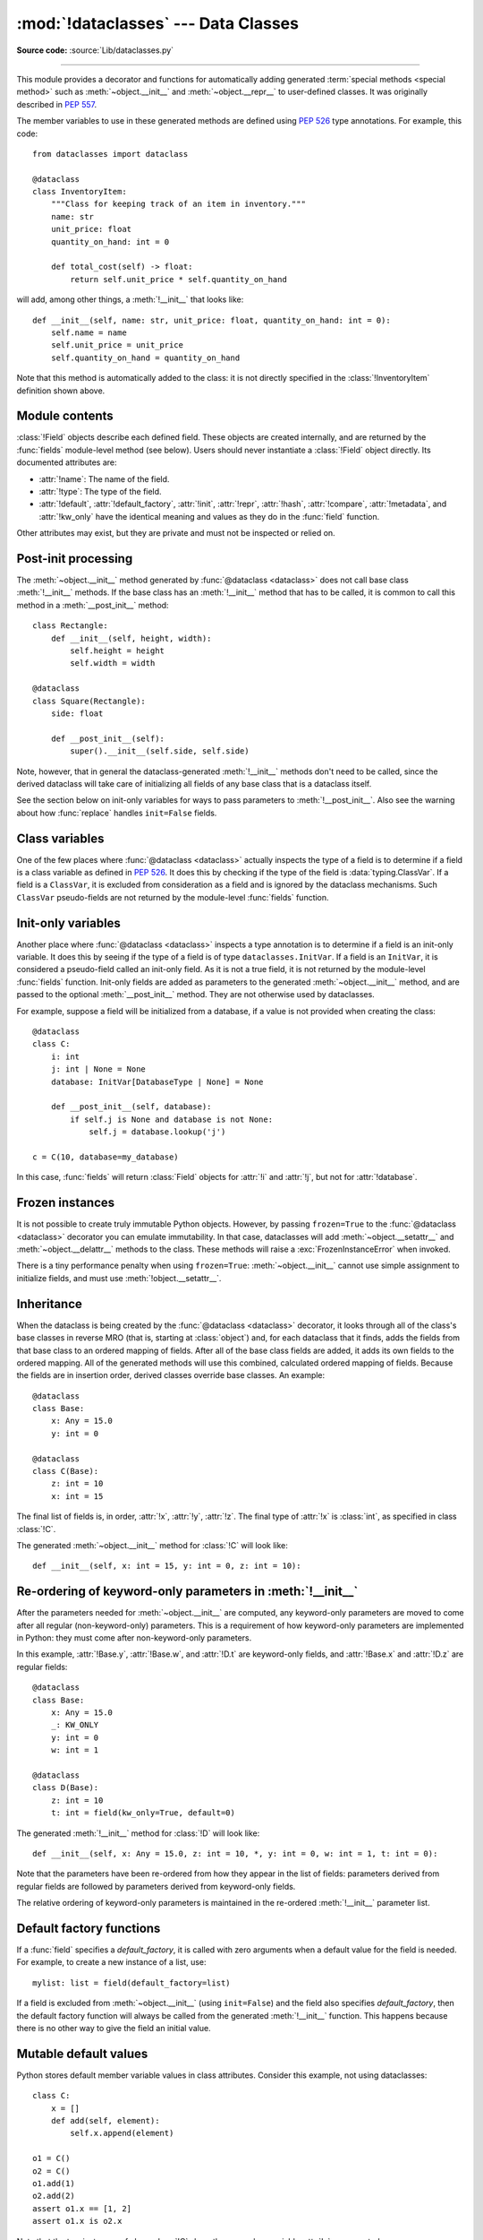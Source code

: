 :mod:`!dataclasses` --- Data Classes
====================================

.. module:: dataclasses
    :synopsis: Generate special methods on user-defined classes.

.. moduleauthor:: Eric V. Smith <eric@trueblade.com>
.. sectionauthor:: Eric V. Smith <eric@trueblade.com>

**Source code:** :source:`Lib/dataclasses.py`

--------------

This module provides a decorator and functions for automatically
adding generated :term:`special methods <special method>` such as :meth:`~object.__init__` and
:meth:`~object.__repr__` to user-defined classes.  It was originally described
in :pep:`557`.

The member variables to use in these generated methods are defined
using :pep:`526` type annotations.  For example, this code::

  from dataclasses import dataclass

  @dataclass
  class InventoryItem:
      """Class for keeping track of an item in inventory."""
      name: str
      unit_price: float
      quantity_on_hand: int = 0

      def total_cost(self) -> float:
          return self.unit_price * self.quantity_on_hand

will add, among other things, a :meth:`!__init__` that looks like::

  def __init__(self, name: str, unit_price: float, quantity_on_hand: int = 0):
      self.name = name
      self.unit_price = unit_price
      self.quantity_on_hand = quantity_on_hand

Note that this method is automatically added to the class: it is not
directly specified in the :class:`!InventoryItem` definition shown above.

.. versionadded:: 3.7

Module contents
---------------

.. decorator:: dataclass(*, init=True, repr=True, eq=True, order=False, unsafe_hash=False, frozen=False, match_args=True, kw_only=False, slots=False, weakref_slot=False)

   This function is a :term:`decorator` that is used to add generated
   :term:`special methods <special method>` to classes, as described below.

   The ``@dataclass`` decorator examines the class to find
   ``field``\s.  A ``field`` is defined as a class variable that has a
   :term:`type annotation <variable annotation>`.  With two
   exceptions described below, nothing in ``@dataclass``
   examines the type specified in the variable annotation.

   The order of the fields in all of the generated methods is the
   order in which they appear in the class definition.

   The ``@dataclass`` decorator will add various "dunder" methods to
   the class, described below.  If any of the added methods already
   exist in the class, the behavior depends on the parameter, as documented
   below. The decorator returns the same class that it is called on; no new
   class is created.

   If ``@dataclass`` is used just as a simple decorator with no parameters,
   it acts as if it has the default values documented in this
   signature.  That is, these three uses of ``@dataclass`` are
   equivalent::

     @dataclass
     class C:
         ...

     @dataclass()
     class C:
         ...

     @dataclass(init=True, repr=True, eq=True, order=False, unsafe_hash=False, frozen=False,
                match_args=True, kw_only=False, slots=False, weakref_slot=False)
     class C:
         ...

   The parameters to ``@dataclass`` are:

   - *init*: If true (the default), a :meth:`~object.__init__` method will be
     generated.

     If the class already defines :meth:`!__init__`, this parameter is
     ignored.

   - *repr*: If true (the default), a :meth:`~object.__repr__` method will be
     generated.  The generated repr string will have the class name and
     the name and repr of each field, in the order they are defined in
     the class.  Fields that are marked as being excluded from the repr
     are not included.  For example:
     ``InventoryItem(name='widget', unit_price=3.0, quantity_on_hand=10)``.

     If the class already defines :meth:`!__repr__`, this parameter is
     ignored.

   - *eq*: If true (the default), an :meth:`~object.__eq__` method will be
     generated.  This method compares the class as if it were a tuple
     of its fields, in order.  Both instances in the comparison must
     be of the identical type.

     If the class already defines :meth:`!__eq__`, this parameter is
     ignored.

   - *order*: If true (the default is ``False``), :meth:`~object.__lt__`,
     :meth:`~object.__le__`, :meth:`~object.__gt__`, and :meth:`~object.__ge__` methods will be
     generated.  These compare the class as if it were a tuple of its
     fields, in order.  Both instances in the comparison must be of the
     identical type.  If *order* is true and *eq* is false, a
     :exc:`ValueError` is raised.

     If the class already defines any of :meth:`!__lt__`,
     :meth:`!__le__`, :meth:`!__gt__`, or :meth:`!__ge__`, then
     :exc:`TypeError` is raised.

   - *unsafe_hash*: If false (the default), a :meth:`~object.__hash__` method
     is generated according to how *eq* and *frozen* are set.

     :meth:`!__hash__` is used by built-in :meth:`hash()`, and when objects are
     added to hashed collections such as dictionaries and sets.  Having a
     :meth:`!__hash__` implies that instances of the class are immutable.
     Mutability is a complicated property that depends on the programmer's
     intent, the existence and behavior of :meth:`!__eq__`, and the values of
     the *eq* and *frozen* flags in the ``@dataclass`` decorator.

     By default, ``@dataclass`` will not implicitly add a :meth:`~object.__hash__`
     method unless it is safe to do so.  Neither will it add or change an
     existing explicitly defined :meth:`!__hash__` method.  Setting the class
     attribute ``__hash__ = None`` has a specific meaning to Python, as
     described in the :meth:`!__hash__` documentation.

     If :meth:`!__hash__` is not explicitly defined, or if it is set to ``None``,
     then ``@dataclass`` *may* add an implicit :meth:`!__hash__` method.
     Although not recommended, you can force ``@dataclass`` to create a
     :meth:`!__hash__` method with ``unsafe_hash=True``. This might be the case
     if your class is logically immutable but can still be mutated.
     This is a specialized use case and should be considered carefully.

     Here are the rules governing implicit creation of a :meth:`!__hash__`
     method.  Note that you cannot both have an explicit :meth:`!__hash__`
     method in your dataclass and set ``unsafe_hash=True``; this will result
     in a :exc:`TypeError`.

     If *eq* and *frozen* are both true, by default ``@dataclass`` will
     generate a :meth:`!__hash__` method for you.  If *eq* is true and
     *frozen* is false, :meth:`!__hash__` will be set to ``None``, marking it
     unhashable (which it is, since it is mutable).  If *eq* is false,
     :meth:`!__hash__` will be left untouched meaning the :meth:`!__hash__`
     method of the superclass will be used (if the superclass is
     :class:`object`, this means it will fall back to id-based hashing).

   - *frozen*: If true (the default is ``False``), assigning to fields will
     generate an exception.  This emulates read-only frozen instances.  If
     :meth:`~object.__setattr__` or :meth:`~object.__delattr__` is defined in the class, then
     :exc:`TypeError` is raised.  See the discussion below.

   - *match_args*: If true (the default is ``True``), the
     :attr:`~object.__match_args__` tuple will be created from the list of
     parameters to the generated :meth:`~object.__init__` method (even if
     :meth:`!__init__` is not generated, see above).  If false, or if
     :attr:`!__match_args__` is already defined in the class, then
     :attr:`!__match_args__` will not be generated.

    .. versionadded:: 3.10

   - *kw_only*: If true (the default value is ``False``), then all
     fields will be marked as keyword-only.  If a field is marked as
     keyword-only, then the only effect is that the :meth:`~object.__init__`
     parameter generated from a keyword-only field must be specified
     with a keyword when :meth:`!__init__` is called.  There is no
     effect on any other aspect of dataclasses.  See the
     :term:`parameter` glossary entry for details.  Also see the
     :const:`KW_ONLY` section.

    .. versionadded:: 3.10

   - *slots*: If true (the default is ``False``), :attr:`~object.__slots__` attribute
     will be generated and new class will be returned instead of the original one.
     If :attr:`!__slots__` is already defined in the class, then :exc:`TypeError`
     is raised. Calling no-arg :func:`super` in dataclasses using ``slots=True`` will result in
     the following exception being raised:
     ``TypeError: super(type, obj): obj must be an instance or subtype of type``.
     The two-arg :func:`super` is a valid workaround. See :gh:`90562` for full details.

    .. versionadded:: 3.10

    .. versionchanged:: 3.11
       If a field name is already included in the :attr:`!__slots__`
       of a base class, it will not be included in the generated :attr:`!__slots__`
       to prevent :ref:`overriding them <datamodel-note-slots>`.
       Therefore, do not use :attr:`!__slots__` to retrieve the field names of a
       dataclass. Use :func:`fields` instead.
       To be able to determine inherited slots,
       base class :attr:`!__slots__` may be any iterable, but *not* an iterator.


   - *weakref_slot*: If true (the default is ``False``), add a slot
     named "__weakref__", which is required to make an instance
     weakref-able.  It is an error to specify ``weakref_slot=True``
     without also specifying ``slots=True``.

    .. versionadded:: 3.11

   ``field``\s may optionally specify a default value, using normal
   Python syntax::

     @dataclass
     class C:
         a: int       # 'a' has no default value
         b: int = 0   # assign a default value for 'b'

   In this example, both :attr:`!a` and :attr:`!b` will be included in the added
   :meth:`~object.__init__` method, which will be defined as::

     def __init__(self, a: int, b: int = 0):

   :exc:`TypeError` will be raised if a field without a default value
   follows a field with a default value.  This is true whether this
   occurs in a single class, or as a result of class inheritance.

.. function:: field(*, default=MISSING, default_factory=MISSING, init=True, repr=True, hash=None, compare=True, metadata=None, kw_only=MISSING)

   For common and simple use cases, no other functionality is
   required.  There are, however, some dataclass features that
   require additional per-field information.  To satisfy this need for
   additional information, you can replace the default field value
   with a call to the provided :func:`!field` function.  For example::

     @dataclass
     class C:
         mylist: list[int] = field(default_factory=list)

     c = C()
     c.mylist += [1, 2, 3]

   As shown above, the :const:`MISSING` value is a sentinel object used to
   detect if some parameters are provided by the user. This sentinel is
   used because ``None`` is a valid value for some parameters with
   a distinct meaning.  No code should directly use the :const:`MISSING` value.

   The parameters to :func:`!field` are:

   - *default*: If provided, this will be the default value for this
     field.  This is needed because the :func:`!field` call itself
     replaces the normal position of the default value.

   - *default_factory*: If provided, it must be a zero-argument
     callable that will be called when a default value is needed for
     this field.  Among other purposes, this can be used to specify
     fields with mutable default values, as discussed below.  It is an
     error to specify both *default* and *default_factory*.

   - *init*: If true (the default), this field is included as a
     parameter to the generated :meth:`~object.__init__` method.

   - *repr*: If true (the default), this field is included in the
     string returned by the generated :meth:`~object.__repr__` method.

   - *hash*: This can be a bool or ``None``.  If true, this field is
     included in the generated :meth:`~object.__hash__` method.  If ``None`` (the
     default), use the value of *compare*: this would normally be
     the expected behavior.  A field should be considered in the hash
     if it's used for comparisons.  Setting this value to anything
     other than ``None`` is discouraged.

     One possible reason to set ``hash=False`` but ``compare=True``
     would be if a field is expensive to compute a hash value for,
     that field is needed for equality testing, and there are other
     fields that contribute to the type's hash value.  Even if a field
     is excluded from the hash, it will still be used for comparisons.

   - *compare*: If true (the default), this field is included in the
     generated equality and comparison methods (:meth:`~object.__eq__`,
     :meth:`~object.__gt__`, et al.).

   - *metadata*: This can be a mapping or ``None``. ``None`` is treated as
     an empty dict.  This value is wrapped in
     :func:`~types.MappingProxyType` to make it read-only, and exposed
     on the :class:`Field` object. It is not used at all by Data
     Classes, and is provided as a third-party extension mechanism.
     Multiple third-parties can each have their own key, to use as a
     namespace in the metadata.

   - *kw_only*: If true, this field will be marked as keyword-only.
     This is used when the generated :meth:`~object.__init__` method's
     parameters are computed.

    .. versionadded:: 3.10

   If the default value of a field is specified by a call to
   :func:`!field`, then the class attribute for this field will be
   replaced by the specified *default* value.  If *default* is not
   provided, then the class attribute will be deleted.  The intent is
   that after the :func:`@dataclass <dataclass>` decorator runs, the class
   attributes will all contain the default values for the fields, just
   as if the default value itself were specified.  For example,
   after::

     @dataclass
     class C:
         x: int
         y: int = field(repr=False)
         z: int = field(repr=False, default=10)
         t: int = 20

   The class attribute :attr:`!C.z` will be ``10``, the class attribute
   :attr:`!C.t` will be ``20``, and the class attributes :attr:`!C.x` and
   :attr:`!C.y` will not be set.

.. class:: Field

   :class:`!Field` objects describe each defined field. These objects
   are created internally, and are returned by the :func:`fields`
   module-level method (see below).  Users should never instantiate a
   :class:`!Field` object directly.  Its documented attributes are:

   - :attr:`!name`: The name of the field.
   - :attr:`!type`: The type of the field.
   - :attr:`!default`, :attr:`!default_factory`, :attr:`!init`, :attr:`!repr`, :attr:`!hash`,
     :attr:`!compare`, :attr:`!metadata`, and :attr:`!kw_only` have the identical
     meaning and values as they do in the :func:`field` function.

   Other attributes may exist, but they are private and must not be
   inspected or relied on.

.. function:: fields(class_or_instance)

   Returns a tuple of :class:`Field` objects that define the fields for this
   dataclass.  Accepts either a dataclass, or an instance of a dataclass.
   Raises :exc:`TypeError` if not passed a dataclass or instance of one.
   Does not return pseudo-fields which are ``ClassVar`` or ``InitVar``.

.. function:: asdict(obj, *, dict_factory=dict)

   Converts the dataclass *obj* to a dict (by using the
   factory function *dict_factory*).  Each dataclass is converted
   to a dict of its fields, as ``name: value`` pairs.  dataclasses, dicts,
   lists, and tuples are recursed into.  Other objects are copied with
   :func:`copy.deepcopy`.

   Example of using :func:`!asdict` on nested dataclasses::

     @dataclass
     class Point:
          x: int
          y: int

     @dataclass
     class C:
          mylist: list[Point]

     p = Point(10, 20)
     assert asdict(p) == {'x': 10, 'y': 20}

     c = C([Point(0, 0), Point(10, 4)])
     assert asdict(c) == {'mylist': [{'x': 0, 'y': 0}, {'x': 10, 'y': 4}]}

   To create a shallow copy, the following workaround may be used::

     {field.name: getattr(obj, field.name) for field in fields(obj)}

   :func:`!asdict` raises :exc:`TypeError` if *obj* is not a dataclass
   instance.

.. function:: astuple(obj, *, tuple_factory=tuple)

   Converts the dataclass *obj* to a tuple (by using the
   factory function *tuple_factory*).  Each dataclass is converted
   to a tuple of its field values.  dataclasses, dicts, lists, and
   tuples are recursed into. Other objects are copied with
   :func:`copy.deepcopy`.

   Continuing from the previous example::

     assert astuple(p) == (10, 20)
     assert astuple(c) == ([(0, 0), (10, 4)],)

   To create a shallow copy, the following workaround may be used::

     tuple(getattr(obj, field.name) for field in dataclasses.fields(obj))

   :func:`!astuple` raises :exc:`TypeError` if *obj* is not a dataclass
   instance.

.. function:: make_dataclass(cls_name, fields, *, bases=(), namespace=None, init=True, repr=True, eq=True, order=False, unsafe_hash=False, frozen=False, match_args=True, kw_only=False, slots=False, weakref_slot=False, module=None)

   Creates a new dataclass with name *cls_name*, fields as defined
   in *fields*, base classes as given in *bases*, and initialized
   with a namespace as given in *namespace*.  *fields* is an
   iterable whose elements are each either ``name``, ``(name, type)``,
   or ``(name, type, Field)``.  If just ``name`` is supplied,
   :data:`typing.Any` is used for ``type``.  The values of *init*,
   *repr*, *eq*, *order*, *unsafe_hash*, *frozen*,
   *match_args*, *kw_only*, *slots*, and *weakref_slot* have
   the same meaning as they do in :func:`@dataclass <dataclass>`.

   If *module* is defined, the :attr:`!__module__` attribute
   of the dataclass is set to that value.
   By default, it is set to the module name of the caller.

   This function is not strictly required, because any Python
   mechanism for creating a new class with :attr:`!__annotations__` can
   then apply the :func:`@dataclass <dataclass>` function to convert that class to
   a dataclass.  This function is provided as a convenience.  For
   example::

     C = make_dataclass('C',
                        [('x', int),
                          'y',
                         ('z', int, field(default=5))],
                        namespace={'add_one': lambda self: self.x + 1})

   Is equivalent to::

     @dataclass
     class C:
         x: int
         y: 'typing.Any'
         z: int = 5

         def add_one(self):
             return self.x + 1

.. function:: replace(obj, /, **changes)

   Creates a new object of the same type as *obj*, replacing
   fields with values from *changes*.  If *obj* is not a Data
   Class, raises :exc:`TypeError`.  If keys in *changes* are not
   field names of the given dataclass, raises :exc:`TypeError`.

   The newly returned object is created by calling the :meth:`~object.__init__`
   method of the dataclass.  This ensures that
   :meth:`__post_init__`, if present, is also called.

   Init-only variables without default values, if any exist, must be
   specified on the call to :func:`!replace` so that they can be passed to
   :meth:`!__init__` and :meth:`__post_init__`.

   It is an error for *changes* to contain any fields that are
   defined as having ``init=False``.  A :exc:`ValueError` will be raised
   in this case.

   Be forewarned about how ``init=False`` fields work during a call to
   :func:`!replace`.  They are not copied from the source object, but
   rather are initialized in :meth:`__post_init__`, if they're
   initialized at all.  It is expected that ``init=False`` fields will
   be rarely and judiciously used.  If they are used, it might be wise
   to have alternate class constructors, or perhaps a custom
   :func:`!replace` (or similarly named) method which handles instance
   copying.

   Dataclass instances are also supported by generic function :func:`copy.replace`.

.. function:: is_dataclass(obj)

   Return ``True`` if its parameter is a dataclass (including subclasses of a
   dataclass) or an instance of one, otherwise return ``False``.

   If you need to know if a class is an instance of a dataclass (and
   not a dataclass itself), then add a further check for ``not
   isinstance(obj, type)``::

     def is_dataclass_instance(obj):
         return is_dataclass(obj) and not isinstance(obj, type)

.. data:: MISSING

   A sentinel value signifying a missing default or default_factory.

.. data:: KW_ONLY

   A sentinel value used as a type annotation.  Any fields after a
   pseudo-field with the type of :const:`!KW_ONLY` are marked as
   keyword-only fields.  Note that a pseudo-field of type
   :const:`!KW_ONLY` is otherwise completely ignored.  This includes the
   name of such a field.  By convention, a name of ``_`` is used for a
   :const:`!KW_ONLY` field.  Keyword-only fields signify
   :meth:`~object.__init__` parameters that must be specified as keywords when
   the class is instantiated.

   In this example, the fields ``y`` and ``z`` will be marked as keyword-only fields::

    @dataclass
    class Point:
        x: float
        _: KW_ONLY
        y: float
        z: float

    p = Point(0, y=1.5, z=2.0)

   In a single dataclass, it is an error to specify more than one
   field whose type is :const:`!KW_ONLY`.

   .. versionadded:: 3.10

.. exception:: FrozenInstanceError

   Raised when an implicitly defined :meth:`~object.__setattr__` or
   :meth:`~object.__delattr__` is called on a dataclass which was defined with
   ``frozen=True``. It is a subclass of :exc:`AttributeError`.

.. _post-init-processing:

Post-init processing
--------------------

.. function:: __post_init__()

   When defined on the class, it will be called by the generated
   :meth:`~object.__init__`, normally as :meth:`!self.__post_init__`.
   However, if any ``InitVar`` fields are defined, they will also be
   passed to :meth:`!__post_init__` in the order they were defined in the
   class.  If no :meth:`!__init__` method is generated, then
   :meth:`!__post_init__` will not automatically be called.

   Among other uses, this allows for initializing field values that
   depend on one or more other fields.  For example::

     @dataclass
     class C:
         a: float
         b: float
         c: float = field(init=False)

         def __post_init__(self):
             self.c = self.a + self.b

The :meth:`~object.__init__` method generated by :func:`@dataclass <dataclass>` does not call base
class :meth:`!__init__` methods. If the base class has an :meth:`!__init__` method
that has to be called, it is common to call this method in a
:meth:`__post_init__` method::

    class Rectangle:
        def __init__(self, height, width):
            self.height = height
            self.width = width

    @dataclass
    class Square(Rectangle):
        side: float

        def __post_init__(self):
            super().__init__(self.side, self.side)

Note, however, that in general the dataclass-generated :meth:`!__init__` methods
don't need to be called, since the derived dataclass will take care of
initializing all fields of any base class that is a dataclass itself.

See the section below on init-only variables for ways to pass
parameters to :meth:`!__post_init__`.  Also see the warning about how
:func:`replace` handles ``init=False`` fields.

.. _dataclasses-class-variables:

Class variables
---------------

One of the few places where :func:`@dataclass <dataclass>` actually inspects the type
of a field is to determine if a field is a class variable as defined
in :pep:`526`.  It does this by checking if the type of the field is
:data:`typing.ClassVar`.  If a field is a ``ClassVar``, it is excluded
from consideration as a field and is ignored by the dataclass
mechanisms.  Such ``ClassVar`` pseudo-fields are not returned by the
module-level :func:`fields` function.

.. _dataclasses-init-only-variables:

Init-only variables
-------------------

Another place where :func:`@dataclass <dataclass>` inspects a type annotation is to
determine if a field is an init-only variable.  It does this by seeing
if the type of a field is of type ``dataclasses.InitVar``.  If a field
is an ``InitVar``, it is considered a pseudo-field called an init-only
field.  As it is not a true field, it is not returned by the
module-level :func:`fields` function.  Init-only fields are added as
parameters to the generated :meth:`~object.__init__` method, and are passed to
the optional :meth:`__post_init__` method.  They are not otherwise used
by dataclasses.

For example, suppose a field will be initialized from a database, if a
value is not provided when creating the class::

  @dataclass
  class C:
      i: int
      j: int | None = None
      database: InitVar[DatabaseType | None] = None

      def __post_init__(self, database):
          if self.j is None and database is not None:
              self.j = database.lookup('j')

  c = C(10, database=my_database)

In this case, :func:`fields` will return :class:`Field` objects for :attr:`!i` and
:attr:`!j`, but not for :attr:`!database`.

.. _dataclasses-frozen:

Frozen instances
----------------

It is not possible to create truly immutable Python objects.  However,
by passing ``frozen=True`` to the :func:`@dataclass <dataclass>` decorator you can
emulate immutability.  In that case, dataclasses will add
:meth:`~object.__setattr__` and :meth:`~object.__delattr__` methods to the class.  These
methods will raise a :exc:`FrozenInstanceError` when invoked.

There is a tiny performance penalty when using ``frozen=True``:
:meth:`~object.__init__` cannot use simple assignment to initialize fields, and
must use :meth:`!object.__setattr__`.

.. Make sure to not remove "object" from "object.__setattr__" in the above markup!

.. _dataclasses-inheritance:

Inheritance
-----------

When the dataclass is being created by the :func:`@dataclass <dataclass>` decorator,
it looks through all of the class's base classes in reverse MRO (that
is, starting at :class:`object`) and, for each dataclass that it finds,
adds the fields from that base class to an ordered mapping of fields.
After all of the base class fields are added, it adds its own fields
to the ordered mapping.  All of the generated methods will use this
combined, calculated ordered mapping of fields.  Because the fields
are in insertion order, derived classes override base classes.  An
example::

  @dataclass
  class Base:
      x: Any = 15.0
      y: int = 0

  @dataclass
  class C(Base):
      z: int = 10
      x: int = 15

The final list of fields is, in order, :attr:`!x`, :attr:`!y`, :attr:`!z`.  The final
type of :attr:`!x` is :class:`int`, as specified in class :class:`!C`.

The generated :meth:`~object.__init__` method for :class:`!C` will look like::

  def __init__(self, x: int = 15, y: int = 0, z: int = 10):

Re-ordering of keyword-only parameters in :meth:`!__init__`
-----------------------------------------------------------

After the parameters needed for :meth:`~object.__init__` are computed, any
keyword-only parameters are moved to come after all regular
(non-keyword-only) parameters.  This is a requirement of how
keyword-only parameters are implemented in Python: they must come
after non-keyword-only parameters.

In this example, :attr:`!Base.y`, :attr:`!Base.w`, and :attr:`!D.t` are keyword-only
fields, and :attr:`!Base.x` and :attr:`!D.z` are regular fields::

  @dataclass
  class Base:
      x: Any = 15.0
      _: KW_ONLY
      y: int = 0
      w: int = 1

  @dataclass
  class D(Base):
      z: int = 10
      t: int = field(kw_only=True, default=0)

The generated :meth:`!__init__` method for :class:`!D` will look like::

  def __init__(self, x: Any = 15.0, z: int = 10, *, y: int = 0, w: int = 1, t: int = 0):

Note that the parameters have been re-ordered from how they appear in
the list of fields: parameters derived from regular fields are
followed by parameters derived from keyword-only fields.

The relative ordering of keyword-only parameters is maintained in the
re-ordered :meth:`!__init__` parameter list.


Default factory functions
-------------------------

If a :func:`field` specifies a *default_factory*, it is called with
zero arguments when a default value for the field is needed.  For
example, to create a new instance of a list, use::

  mylist: list = field(default_factory=list)

If a field is excluded from :meth:`~object.__init__` (using ``init=False``)
and the field also specifies *default_factory*, then the default
factory function will always be called from the generated
:meth:`!__init__` function.  This happens because there is no other
way to give the field an initial value.

Mutable default values
----------------------

Python stores default member variable values in class attributes.
Consider this example, not using dataclasses::

  class C:
      x = []
      def add(self, element):
          self.x.append(element)

  o1 = C()
  o2 = C()
  o1.add(1)
  o2.add(2)
  assert o1.x == [1, 2]
  assert o1.x is o2.x

Note that the two instances of class :class:`!C` share the same class
variable :attr:`!x`, as expected.

Using dataclasses, *if* this code was valid::

  @dataclass
  class D:
      x: list = []      # This code raises ValueError
      def add(self, element):
          self.x.append(element)

it would generate code similar to::

  class D:
      x = []
      def __init__(self, x=x):
          self.x = x
      def add(self, element):
          self.x.append(element)

  assert D().x is D().x

This has the same issue as the original example using class :class:`!C`.
That is, two instances of class :class:`!D` that do not specify a value
for :attr:`!x` when creating a class instance will share the same copy
of :attr:`!x`.  Because dataclasses just use normal Python class
creation they also share this behavior.  There is no general way
for Data Classes to detect this condition.  Instead, the
:func:`@dataclass <dataclass>` decorator will raise a :exc:`ValueError` if it
detects an unhashable default parameter.  The assumption is that if
a value is unhashable, it is mutable.  This is a partial solution,
but it does protect against many common errors.

Using default factory functions is a way to create new instances of
mutable types as default values for fields::

  @dataclass
  class D:
      x: list = field(default_factory=list)

  assert D().x is not D().x

.. versionchanged:: 3.11
   Instead of looking for and disallowing objects of type :class:`list`,
   :class:`dict`, or :class:`set`, unhashable objects are now not allowed as
   default values.  Unhashability is used to approximate
   mutability.

Descriptor-typed fields
-----------------------

Fields that are assigned :ref:`descriptor objects <descriptors>` as their
default value have the following special behaviors:

* The value for the field passed to the dataclass's :meth:`~object.__init__` method is
  passed to the descriptor's :meth:`~object.__set__` method rather than overwriting the
  descriptor object.

* Similarly, when getting or setting the field, the descriptor's
  :meth:`~object.__get__` or :meth:`!__set__` method is called rather than returning or
  overwriting the descriptor object.

* To determine whether a field contains a default value, :func:`@dataclass <dataclass>`
  will call the descriptor's :meth:`!__get__` method using its class access
  form: ``descriptor.__get__(obj=None, type=cls)``.  If the
  descriptor returns a value in this case, it will be used as the
  field's default. On the other hand, if the descriptor raises
  :exc:`AttributeError` in this situation, no default value will be
  provided for the field.

::

  class IntConversionDescriptor:
      def __init__(self, *, default):
          self._default = default

      def __set_name__(self, owner, name):
          self._name = "_" + name

      def __get__(self, obj, type):
          if obj is None:
              return self._default

          return getattr(obj, self._name, self._default)

      def __set__(self, obj, value):
          setattr(obj, self._name, int(value))

  @dataclass
  class InventoryItem:
      quantity_on_hand: IntConversionDescriptor = IntConversionDescriptor(default=100)

  i = InventoryItem()
  print(i.quantity_on_hand)   # 100
  i.quantity_on_hand = 2.5    # calls __set__ with 2.5
  print(i.quantity_on_hand)   # 2

Note that if a field is annotated with a descriptor type, but is not assigned
a descriptor object as its default value, the field will act like a normal
field.
